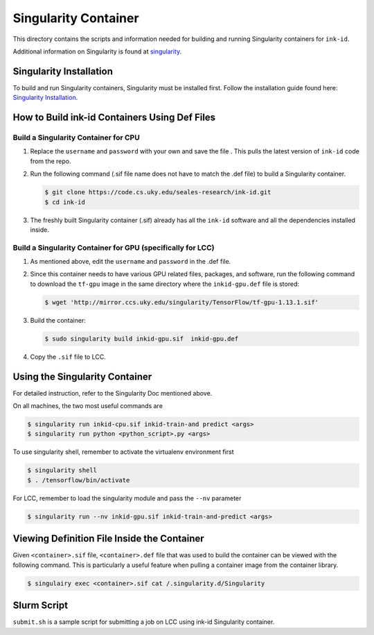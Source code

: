 =====================
Singularity Container
=====================
This directory contains the scripts and information needed for building and
running Singularity containers for ``ink-id``.

Additional information on Singularity is found at `singularity 
<https://www.sylabs.io/guides/2.5/user-guide/#>`_.

Singularity Installation
========================
To build and run Singularity containers, Singularity must be installed first.
Follow the installation guide found here: 
`Singularity Installation <https://www.sylabs.io/guides/2.5/user-guide/quick_start.html#quick-installation-steps>`_.

How to Build ink-id Containers Using Def Files
==============================================

Build a Singularity Container for CPU
-------------------------------------
1. Replace the ``username`` and ``password`` with your own and save the file . 
   This pulls the latest version of ``ink-id`` code from the repo.

2. Run the following command (.sif file name does not have to match the .def
   file) to build a Singularity container. 

   .. code-block:: bash
   
      $ git clone https://code.cs.uky.edu/seales-research/ink-id.git
      $ cd ink-id


3. The freshly built Singularity container (.sif) already has all the ``ink-id``
   software and all the dependencies installed inside. 

Build a Singularity Container for GPU (specifically for LCC)
------------------------------------------------------------
1. As mentioned above, edit the ``username`` and ``password`` in the .def file.
2. Since this container needs to have various GPU related files, packages, and 
   software, run the following command to download the ``tf-gpu`` image in the 
   same directory where the ``inkid-gpu.def`` file is stored:

   .. code-block:: bash
   
       $ wget 'http://mirror.ccs.uky.edu/singularity/TensorFlow/tf-gpu-1.13.1.sif'
   

3. Build the container:
 
   .. code-block:: bash
   
       $ sudo singularity build inkid-gpu.sif  inkid-gpu.def
   
4. Copy the ``.sif`` file to LCC.

Using the Singularity Container
===============================
For detailed instruction, refer to the Singularity Doc mentioned above.

On all machines, the two most useful commands are

.. code-block:: bash
   
   $ singularity run inkid-cpu.sif inkid-train-and predict <args>
   $ singularity run python <python_script>.py <args>

To use singularity shell, remember to activate the virtualenv environment first

.. code-block:: bash

   $ singularity shell
   $ . /tensorflow/bin/activate
   
For LCC, remember to load the singularity module and pass the ``--nv`` parameter

.. code-block:: bash

   $ singularity run --nv inkid-gpu.sif inkid-train-and-predict <args>

Viewing Definition File Inside the Container
============================================
Given ``<container>.sif`` file, ``<container>.def`` file that was used to build
the container can be viewed with the following command.  This is particularly a 
useful feature when pulling a container image from the container library.

.. code-block:: bash

   $ singulairy exec <container>.sif cat /.singularity.d/Singularity

   
Slurm Script
============
``submit.sh`` is a sample script for submitting a job on LCC using ink-id 
Singularity container.

